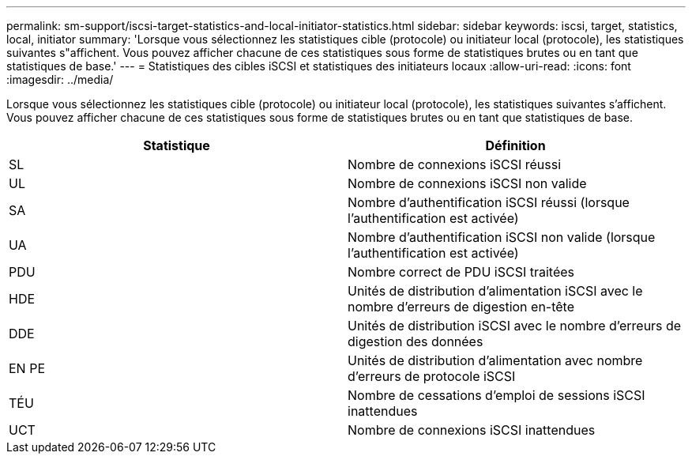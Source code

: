 ---
permalink: sm-support/iscsi-target-statistics-and-local-initiator-statistics.html 
sidebar: sidebar 
keywords: iscsi, target, statistics, local, initiator 
summary: 'Lorsque vous sélectionnez les statistiques cible (protocole) ou initiateur local (protocole), les statistiques suivantes s"affichent. Vous pouvez afficher chacune de ces statistiques sous forme de statistiques brutes ou en tant que statistiques de base.' 
---
= Statistiques des cibles iSCSI et statistiques des initiateurs locaux
:allow-uri-read: 
:icons: font
:imagesdir: ../media/


Lorsque vous sélectionnez les statistiques cible (protocole) ou initiateur local (protocole), les statistiques suivantes s'affichent. Vous pouvez afficher chacune de ces statistiques sous forme de statistiques brutes ou en tant que statistiques de base.

[cols="2*"]
|===
| Statistique | Définition 


 a| 
SL
 a| 
Nombre de connexions iSCSI réussi



 a| 
UL
 a| 
Nombre de connexions iSCSI non valide



 a| 
SA
 a| 
Nombre d'authentification iSCSI réussi (lorsque l'authentification est activée)



 a| 
UA
 a| 
Nombre d'authentification iSCSI non valide (lorsque l'authentification est activée)



 a| 
PDU
 a| 
Nombre correct de PDU iSCSI traitées



 a| 
HDE
 a| 
Unités de distribution d'alimentation iSCSI avec le nombre d'erreurs de digestion en-tête



 a| 
DDE
 a| 
Unités de distribution iSCSI avec le nombre d'erreurs de digestion des données



 a| 
EN PE
 a| 
Unités de distribution d'alimentation avec nombre d'erreurs de protocole iSCSI



 a| 
TÉU
 a| 
Nombre de cessations d'emploi de sessions iSCSI inattendues



 a| 
UCT
 a| 
Nombre de connexions iSCSI inattendues

|===
